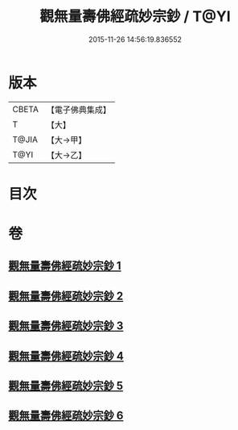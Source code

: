 #+TITLE: 觀無量壽佛經疏妙宗鈔 / T@YI
#+DATE: 2015-11-26 14:56:19.836552
* 版本
 |     CBETA|【電子佛典集成】|
 |         T|【大】     |
 |     T@JIA|【大→甲】   |
 |      T@YI|【大→乙】   |

* 目次
* 卷
** [[file:KR6f0074_001.txt][觀無量壽佛經疏妙宗鈔 1]]
** [[file:KR6f0074_002.txt][觀無量壽佛經疏妙宗鈔 2]]
** [[file:KR6f0074_003.txt][觀無量壽佛經疏妙宗鈔 3]]
** [[file:KR6f0074_004.txt][觀無量壽佛經疏妙宗鈔 4]]
** [[file:KR6f0074_005.txt][觀無量壽佛經疏妙宗鈔 5]]
** [[file:KR6f0074_006.txt][觀無量壽佛經疏妙宗鈔 6]]
